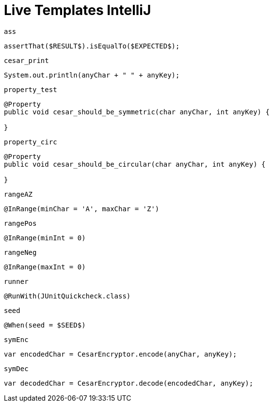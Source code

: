 
= Live Templates IntelliJ

`ass`

[source,java]
----
assertThat($RESULT$).isEqualTo($EXPECTED$);
----

`cesar_print`

[source,java]
----
System.out.println(anyChar + " " + anyKey);
----

`property_test`

[source,java]
----
@Property
public void cesar_should_be_symmetric(char anyChar, int anyKey) {

}
----

`property_circ`

[source,java]
----
@Property
public void cesar_should_be_circular(char anyChar, int anyKey) {

}
----

`rangeAZ`

[source,java]
----
@InRange(minChar = 'A', maxChar = 'Z')
----

`rangePos`

[source,java]
----
@InRange(minInt = 0)
----

`rangeNeg`

[source,java]
----
@InRange(maxInt = 0)
----

`runner`

[source,java]
----
@RunWith(JUnitQuickcheck.class)
----

`seed`

[source,java]
----
@When(seed = $SEED$)
----

`symEnc`

[source,java]
----
var encodedChar = CesarEncryptor.encode(anyChar, anyKey);
----

`symDec`

[source,java]
----
var decodedChar = CesarEncryptor.decode(encodedChar, anyKey);
----
